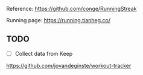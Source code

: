 Reference: <https://github.com/conge/RunningStreak>

Running page: https://running.tianheg.co/

** TODO

- [ ] Collect data from Keep

https://github.com/jovandeginste/workout-tracker